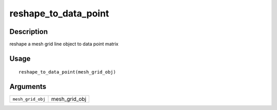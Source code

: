reshape_to_data_point
---------------------

Description
~~~~~~~~~~~

reshape a mesh grid line object to data point matrix

Usage
~~~~~

::

   reshape_to_data_point(mesh_grid_obj)

Arguments
~~~~~~~~~

+-----------------------------------+-----------------------------------+
| ``mesh_grid_obj``                 | mesh_grid_obj                     |
+-----------------------------------+-----------------------------------+
